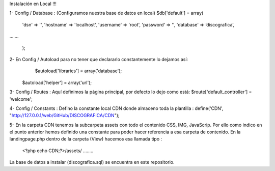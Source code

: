 Instalación en Local !!!

1- Config / Database : (Configuramos nuestra base de datos en local)
$db['default'] = array(
	'dsn'	=> '',
	'hostname' => 'localhost',
	'username' => 'root',
	'password' => '',
	'database' => ‘discografica’,
…….

	);
2- En Config / Autoload para no tener que declararlo constantemente lo dejamos así:
	   $autoload['libraries'] = array('database');
   $autoload['helper'] = array('url');

3- Config / Routes : Aquí definimos la página principal, por defecto lo dejo como está:
$route['default_controller'] = 'welcome';

4- Config / Constants : Defino la constante local CDN donde almaceno toda la plantilla :
define('CDN', "http://127.0.0.1/web/GitHub/DISCOGRAFICA/CDN");

5- En la carpeta CDN tenemos la subcarpeta \assets con todo el contenido CSS, IMG, JavaScrip. Por ello como indico en el punto anterior hemos definido una constante para poder hacer referencia a esa carpeta de contenido.
En la landingpage.php dentro de la carpeta (View) hacemos esa llamada tipo :
	<?php echo CDN;?>/assets/ ……..


La base de datos a instalar (discografica.sql) se encuentra en este repositorio.

